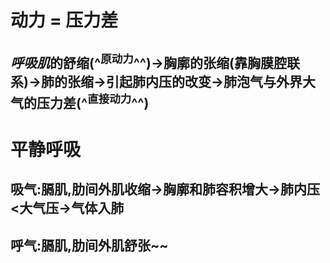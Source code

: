 * 动力 = 压力差
** [[呼吸肌]]的舒缩(^^原动力^^)→胸廓的张缩(靠胸膜腔联系)→肺的张缩→引起肺内压的改变→肺泡气与外界大气的压力差(^^直接动力^^)
* 平静呼吸
** 吸气:膈肌,肋间外肌收缩→胸廓和肺容积增大→肺内压<大气压→气体入肺
** 呼气:膈肌,肋间外肌舒张~~